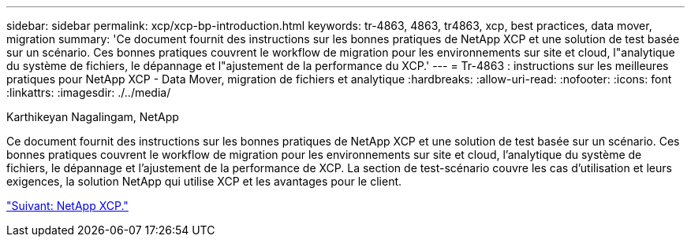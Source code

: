---
sidebar: sidebar 
permalink: xcp/xcp-bp-introduction.html 
keywords: tr-4863, 4863, tr4863, xcp, best practices, data mover, migration 
summary: 'Ce document fournit des instructions sur les bonnes pratiques de NetApp XCP et une solution de test basée sur un scénario. Ces bonnes pratiques couvrent le workflow de migration pour les environnements sur site et cloud, l"analytique du système de fichiers, le dépannage et l"ajustement de la performance du XCP.' 
---
= Tr-4863 : instructions sur les meilleures pratiques pour NetApp XCP - Data Mover, migration de fichiers et analytique
:hardbreaks:
:allow-uri-read: 
:nofooter: 
:icons: font
:linkattrs: 
:imagesdir: ./../media/


Karthikeyan Nagalingam, NetApp

[role="lead"]
Ce document fournit des instructions sur les bonnes pratiques de NetApp XCP et une solution de test basée sur un scénario. Ces bonnes pratiques couvrent le workflow de migration pour les environnements sur site et cloud, l'analytique du système de fichiers, le dépannage et l'ajustement de la performance de XCP. La section de test-scénario couvre les cas d'utilisation et leurs exigences, la solution NetApp qui utilise XCP et les avantages pour le client.

link:xcp-bp-netapp-xcp-overview.html["Suivant: NetApp XCP."]
